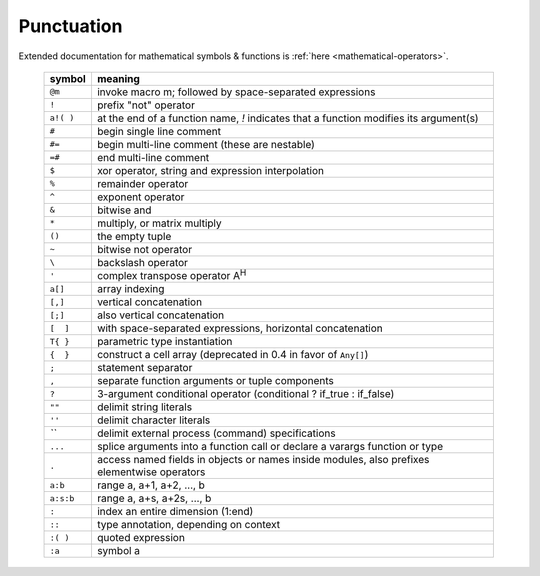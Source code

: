 *************
 Punctuation
*************

Extended documentation for mathematical symbols & functions is :ref:`here <mathematical-operators>`.

   =========   ================================================
   symbol      meaning
   =========   ================================================
   ``@m``      invoke macro m; followed by space-separated expressions
   ``!``       prefix "not" operator
   ``a!( )``   at the end of a function name, `!` indicates that a function modifies its argument(s)
   ``#``       begin single line comment
   ``#=``      begin multi-line comment (these are nestable)
   ``=#``      end multi-line comment
   ``$``       xor operator, string and expression interpolation
   ``%``       remainder operator
   ``^``       exponent operator
   ``&``       bitwise and
   ``*``       multiply, or matrix multiply
   ``()``      the empty tuple
   ``~``       bitwise not operator
   ``\``       backslash operator
   ``'``       complex transpose operator A\ :sup:`H`
   ``a[]``     array indexing
   ``[,]``     vertical concatenation
   ``[;]``     also vertical concatenation
   ``[  ]``    with space-separated expressions, horizontal concatenation
   ``T{ }``    parametric type instantiation
   ``{  }``    construct a cell array (deprecated in 0.4 in favor of ``Any[]``)
   ``;``       statement separator
   ``,``       separate function arguments or tuple components
   ``?``       3-argument conditional operator (conditional ? if_true : if_false)
   ``""``      delimit string literals
   ``''``      delimit character literals
   `\`\``      delimit external process (command) specifications
   ``...``     splice arguments into a function call or declare a varargs function or type
   ``.``       access named fields in objects or names inside modules, also prefixes elementwise operators
   ``a:b``     range a, a+1, a+2, ..., b
   ``a:s:b``   range a, a+s, a+2s, ..., b
   ``:``       index an entire dimension (1:end)
   ``::``      type annotation, depending on context
   ``:( )``    quoted expression
   ``:a``      symbol a
   =========   ================================================

